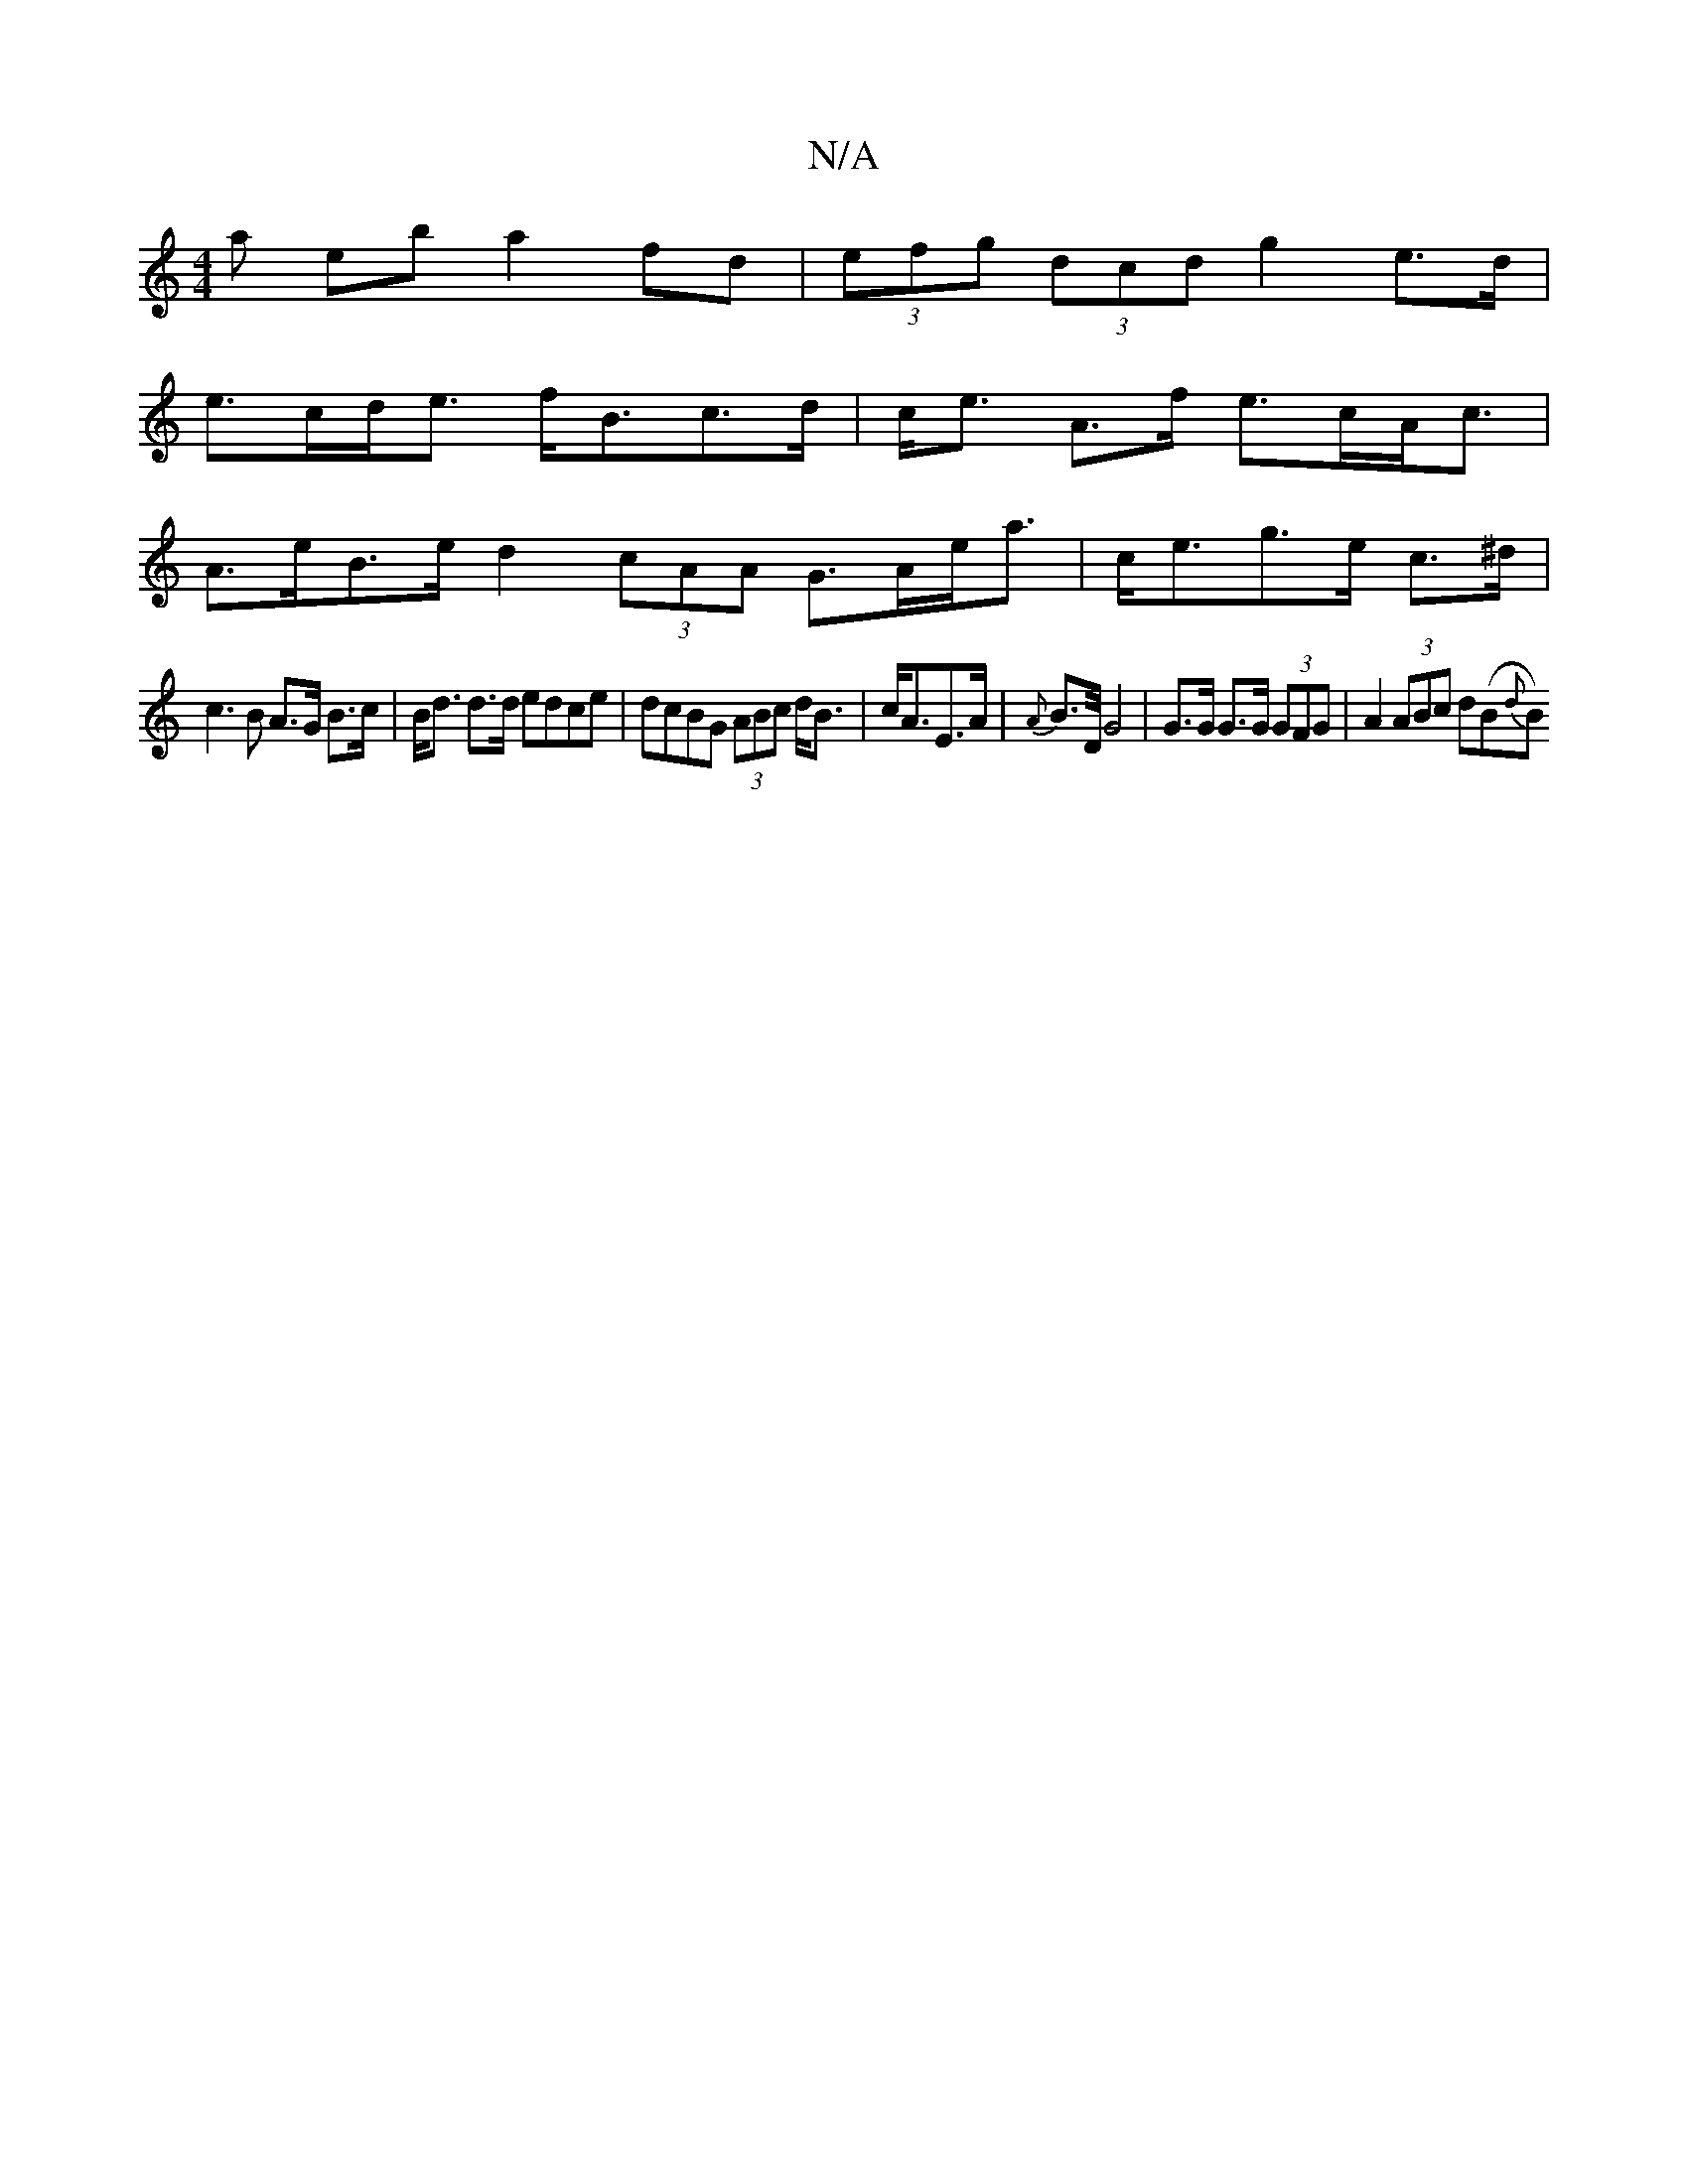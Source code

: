 X:1
T:N/A
M:4/4
R:N/A
K:Cmajor
a eb a2 fd |(3efg (3dcd g2 e>d |
e>cd<e f<Bc>d | c<e A>f e>cA<c |
A>eB>e d2 (3cAA G>Ae<a|c<eg>e c>^d|
c3B A>G B>c|B<d d>d edce | dcBG (3ABc d<B|c<AE>A | {A}B3/2D/4G4| G>G G>G (3GFG|A2 (3ABc d(B{d}B)[1
